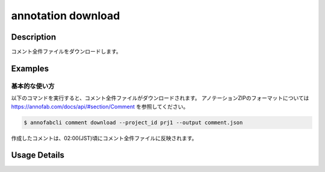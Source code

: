 ==========================================
annotation download
==========================================

Description
=================================
コメント全件ファイルをダウンロードします。



Examples
=================================


基本的な使い方
--------------------------

以下のコマンドを実行すると、コメント全件ファイルがダウンロードされます。
アノテーションZIPのフォーマットについては https://annofab.com/docs/api/#section/Comment を参照してください。

.. code-block::

    $ annofabcli comment download --project_id prj1 --output comment.json

作成したコメントは、02:00(JST)頃にコメント全件ファイルに反映されます。



Usage Details
=================================

.. argparse::
    :ref: annofabcli.comment.download_comment_json.add_parser
    :prog: annofabcli comment download
    :nosubcommands:
    :nodefaultconst:


